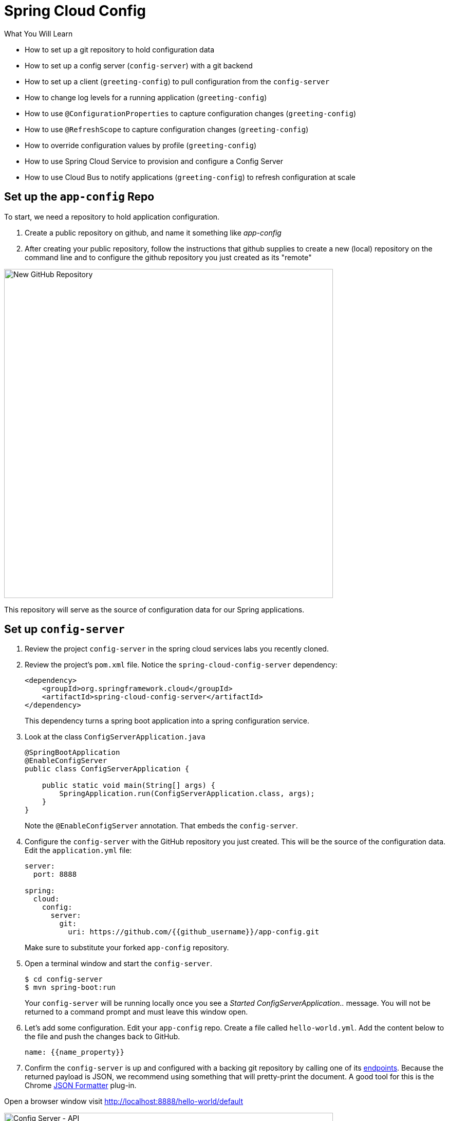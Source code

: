 = Spring Cloud Config
:github_username: {{github_username}}
:name_property: {{name_property}}

.What You Will Learn

* How to set up a git repository to hold configuration data
* How to set up a config server (`config-server`) with a git backend
* How to set up a client (`greeting-config`) to pull configuration from the `config-server`
* How to change log levels for a running application (`greeting-config`)
* How to use `@ConfigurationProperties` to capture configuration changes (`greeting-config`)
* How to use `@RefreshScope` to capture configuration changes (`greeting-config`)
* How to override configuration values by profile (`greeting-config`)
* How to use Spring Cloud Service to provision and configure a Config Server
* How to use Cloud Bus to notify applications (`greeting-config`) to refresh configuration at scale

== Set up the `app-config` Repo

To start, we need a repository to hold application configuration.

. Create a public repository on github, and name it something like _app-config_
. After creating your public repository, follow the instructions that github supplies to create a new (local) repository on the command line and to configure the github repository you just created as its "remote"

[.thumb]
image::new_github_repo.png[New GitHub Repository,640]

This repository will serve as the source of configuration data for our Spring applications.

== Set up `config-server`

. Review the project `config-server` in the spring cloud services labs you recently cloned.

. Review the project's `pom.xml` file.  Notice the `spring-cloud-config-server` dependency:
+
[source,xml]
----
<dependency>
    <groupId>org.springframework.cloud</groupId>
    <artifactId>spring-cloud-config-server</artifactId>
</dependency>
----
+
This dependency turns a spring boot application into a spring configuration service.

. Look at the class `ConfigServerApplication.java`
+
[source,java]
----
@SpringBootApplication
@EnableConfigServer
public class ConfigServerApplication {

    public static void main(String[] args) {
        SpringApplication.run(ConfigServerApplication.class, args);
    }
}
----
+
Note the `@EnableConfigServer` annotation.  That embeds the `config-server`.

. Configure the `config-server` with the GitHub repository you just created. This will be the source of the configuration data. Edit the `application.yml` file:
+
[source,yaml]
----
server:
  port: 8888

spring:
  cloud:
    config:
      server:
        git:
          uri: https://github.com/{{github_username}}/app-config.git
----
+
Make sure to substitute your forked `app-config` repository.

. Open a terminal window and start the `config-server`.
+
[source,bash]
----
$ cd config-server
$ mvn spring-boot:run
----
+
Your `config-server` will be running locally once you see a _Started ConfigServerApplication.._ message. You will not be returned to a command prompt and must leave this window open.

. Let's add some configuration.  Edit your `app-config` repo.  Create a file called `hello-world.yml`.  Add the content below to the file and push the changes back to GitHub.
+
[source,yaml]
----
name: {{name_property}}
----

. Confirm the `config-server` is up and configured with a backing git repository by calling one of its http://projects.spring.io/spring-cloud/docs/1.0.3/spring-cloud.html#_quick_start[endpoints^].  Because the returned payload is JSON, we recommend using something that will pretty-print the document.  A good tool for this is the Chrome https://chrome.google.com/webstore/detail/json-formatter/bcjindcccaagfpapjjmafapmmgkkhgoa?hl=en[JSON Formatter^] plug-in.

Open a browser window visit http://localhost:8888/hello-world/default[^]

[.thumb]
image::api.png[Config Server - API,640]

.What Just Happened?
****

The `config-server` exposes several http://projects.spring.io/spring-cloud/docs/1.0.3/spring-cloud.html#_quick_start[endpoints^] to fetch configuration.

In this case, we are manually calling one of those endpoints (`/{application}/{profile}[/{label}]`) to fetch configuration.  We substituted our example client application `hello-world` as the `{application}` and the `default` profile as the `{profile}`.  We didn't specify the label to use so `master` is assumed.  In the returned document, we see the configuration file `hello-world.yml` listed as a `propertySource` with the associated key/value pair.  This is just an example, as you move through the lab you will add configuration for `greeting-config` (our client application).

****

== Set up `greeting-config`

. Review the `greeting-config` project, and specifically its `pom.xml` file.
+
[source,xml]
----
<dependency>
	<groupId>io.pivotal.spring.cloud</groupId>
	<artifactId>spring-cloud-services-starter-config-client</artifactId>
</dependency>
----
+
By adding `spring-cloud-services-starter-config-client` as a dependency, this application will consume configuration from the `config-server`.  `greeting-config` is a config client.

. Notice that the `bootstrap.yml` file defines the spring application's name:
+
[source,yaml]
----
spring:
  application:
    name: greeting-config
----
+
This value is used in several places within Spring Cloud: locating configuration files by name, service discovery/registration by name, etc.  In this lab, it will be used to locate config files for the `greeting-config` application.
+
Absent from the bootstrap.yml is the `spring.cloud.config.uri`, which defines how `greeting-config` reaches the `config-server`. Since there is no `spring.cloud.config.uri` defined in this file, the default value of `http://localhost:8888`[^] is used.  Notice that this is the same host and port of the `config-server` application.

. Open a new terminal window.  Start the `greeting-config` application:
+
[source,bash]
----
$ cd greeting-config
$ mvn spring-boot:run
----

. Confirm the `greeting-config` app is up.  Browse to http://localhost:8080[^].  You should be prompted to authenticate.  Why?  `spring-cloud-services-starter-config-client` has a dependency on http://projects.spring.io/spring-security/[Spring Security^].  Unless the given application has other security configuration, this will cause all application and actuator endpoints to be protected by HTTP Basic authentication.

. Spring Security automatically generates basic authentication credentials if none have been set explicitly, as in this case.  The username is simply `user`, and the password is written by Spring Security to the application's log.  Search your application's console output for a line that looks like this:
+
[source,bash]
----
Using default security password: xxxxx-xxxxx-xxxxx-xxxxx-xxxxx
----
+
NOTE: The username and password can be explicitly set via the configuration parameters `security.user.name` and `security.user.password`.

. After logging in, you should see the message "Greetings!!!".
+
[.thum]
image::greeting-config.png[greeting-config,640]
+
.What Just Happened?
****
At this point, you connected the `greeting-config` application with the `config-server`.  This can be confirmed by reviewing the logs of the `greeting-config` application.

`greeting-config` log output:
----
2015-09-18 13:48:50.147  INFO 15706 --- [lication.main()] b.c.PropertySourceBootstrapConfiguration :
Located property source: CompositePropertySource [name='configService', propertySources=[]]
----

There is still no configuration in the git repo for the `greeting-config` application, but at this point we have everything wired (`greeting-config` → `config-server` → `app-config` repo) so we can add configuration parameters/values and see the effects in out client application `greeting-config`.

Configuration parameters/values will be added as we move through the lab.
****

. Stop the `greeting-config` application

== Unsecure the Endpoints

For these labs we don't need Spring Security's default behavior of securing every endpoint.  This will be our first example of using the `config-server` to provide configuration for the `greeting-config` application.

. Edit your fork of the `app-config` repo.  Create a file called `greeting-config.yml`.  Add the content below to the file and push the changes back to GitHub.
+
[source,yaml]
----
security:
  basic:
    enabled: false # turn off securing our application endpoints

management:
  security:
    enabled: false # turn off securing the actuator endpoints
----

. Browse to http://localhost:8888/greeting-config/default[^] to review the configuration the  `config-server` is providing for `greeting-config` application.
+
[.thumb]
image::security.png[security,640]

. Start the `greeting-config` application:
+
[source.terminal]
----
mvn spring-boot:run
----

. Review the logs for the `greeting-config` application.  You can see that configuration is being sourced from the `greeting-config.yml` file.
+
----
2015-11-02 08:57:32.962  INFO 58597 --- [lication.main()] b.c.PropertySourceBootstrapConfiguration : Located property source: CompositePropertySource [name='configService', propertySources=[MapPropertySource [name='https://github.com/d4v3r/app-config.git/greeting-config.yml']]]
----

. Browse to http://localhost:8080[^].  You should no longer be prompted to authenticate.


== Changing Logging Levels

Next you will change the logging level of the `greeting-config` application.

. View the `getGreeting()` method of the `GreetingController` class:
+
[source,java]
----
@RequestMapping("/")
String getGreeting(Model model){

  logger.debug("Adding greeting");
  model.addAttribute("msg", "Greetings!!!");

  if(greetingProperties.isDisplayFortune()){
    logger.debug("Adding fortune");
    model.addAttribute("fortune", fortuneService.getFortune());
  }

  //resolves to the greeting.vm velocity template
  return "greeting";
}
----
+
We want to see these debug messages.  By default only log levels of `ERROR`, `WARN` and `INFO` will be logged. You will change the log level to `DEBUG` using
configuration. All log output will be directed to `System.out` & `System.error` by default, so logs will be output to the terminal window(s).

. In your fork of the `app-config` repo.  Add the content below to the `greeting-config.yml` file and push the changes back to GitHub.
+
[source,yaml]
----
security:
  basic:
    enabled: false

management:
  security:
    enabled: false

logging: # <----New sections below
  level:
    io:
      pivotal: DEBUG

greeting:
  displayFortune: false

quoteServiceURL: http://quote-service-dev.cfapps.io/quote
----
+
We have added several configuration parameters that will be used throughout this lab.  For this exercise, we have set the log level for classes in the `io.pivotal` package to `DEBUG`.

. While watching the `greeting-config` terminal, refresh the http://localhost:8080/[^] url.  Notice there are no `DEBUG` logs yet.

. Does the `config-server` see the change in your git repo?  Let's check what the `config-server` is serving.  Browse to http://localhost:8888/greeting-config/default[^]
+
[.thumb]
image::updated-config.png[updated-config,640]
+
The propertySources value has changed!  The `config-server` has picked up the changes to the git repo. (If you don't see the change,
verify that you have pushed the greeting-config.yml to GitHub.)

. Review the following file: `greeting-config/pom.xml`.  For the `greeting-config` application to pick up the configuration changes, it must include the `actuator` dependency.  The `actuator` adds several additional endpoints to the application for operational visibility and tasks that need to be carried out.  In this case, we have added the actuator so that we can use the `/refresh` endpoint, which allows us to refresh the application config on demand.
+
[source,xml]
----
<dependency>
    <groupId>org.springframework.boot</groupId>
  <artifactId>spring-boot-starter-actuator</artifactId>
</dependency>
----

. For the `greeting-config` application to pick up the configuration changes, it must be told to do so.  Notify `greeting-config` app to pick up the new config by POSTing to the `greeting-config` `/refresh` endpoint.  Open a new terminal window and execute the following:
+
[source.terminal]
----
curl -X POST http://localhost:8080/refresh
----

. Refresh the `greeting-config` http://localhost:8080/[^] url while viewing the `greeting-config` terminal.  You should see the debug line "Adding greeting"

Congratulations! You have used the `config-server` and `actuator` to change the logging level of the `greeting-config` application without restarting the `greeting-config` application.

== Turning on a Feature with `@ConfigurationProperties`

Use of `@ConfigurationProperties` is a common way to externalize, group, and validate configuration in Spring applications.  `@ConfigurationProperties` beans are automatically rebound when application config is refreshed.

. Review `greeting-config/src/main/java/io/pivotal/greeting/GreetingProperties.java`.  Use of the `@ConfigurationProperties` annotation allows for reading of configuration values.  Configuration keys are a combination of the `prefix` and the field names.  In this case, there is one field (`displayFortune`).  Therefore `greeting.displayFortune` is used to turn the display of fortunes on/off.  Remaining code is typical getter/setters for the fields.
+
[source,java]
----
@ConfigurationProperties(prefix="greeting")
public class GreetingProperties {

	private boolean displayFortune;

	public boolean isDisplayFortune() {
		return displayFortune;
	}

	public void setDisplayFortune(boolean displayFortune) {
		this.displayFortune = displayFortune;
	}
}
----

. Review `greeting-config/src/main/java/io/pivotal/greeting/GreetingController.java`.  Note how the `greetingProperties.isDisplayFortune()` is used to turn the display of fortunes on/off.  There are times when you want to turn features on/off on demand.  In this case, we want the fortune feature "on" with our greeting.
+
[source,java]
----
@Controller
@EnableConfigurationProperties(GreetingProperties.class)
public class GreetingController {

	Logger logger = LoggerFactory.getLogger(GreetingController.class);

	@Autowired
	GreetingProperties greetingProperties;

	@Autowired
	FortuneService fortuneService;

	@RequestMapping("/")
	String getGreeting(Model model){

		logger.debug("Adding greeting");
		model.addAttribute("msg", "Greetings!!!");

		if(greetingProperties.isDisplayFortune()){
			logger.debug("Adding fortune");
			model.addAttribute("fortune", fortuneService.getFortune());
		}

		//resolves to the greeting.vm velocity template
		return "greeting";
	}

}
----

. Edit your fork of the `app-config` repo.   Change `greeting.displayFortune` from `false` to `true` in the `greeting-config.yml` and push the changes back to GitHub.
+
[source,yaml]
----
security:
  basic:
    enabled: false

management:
  security:
    enabled: false

logging:
  level:
    io:
      pivotal: DEBUG

greeting:
  displayFortune: true # <----Change to true

quoteServiceURL: http://quote-service-dev.cfapps.io/quote
----

. Notify `greeting-config` app to pick up the new config by POSTing to the `/refresh` endpoint.
+
[source.terminal]
----
curl -X POST http://localhost:8080/refresh
----

. Then refresh the [http://localhost:8080](http://localhost:8080/) url and see the fortune included.

Congratulations! You have turned on a feature without restarting using the `config-server`, `actuator` and `@ConfigurationProperties`.

== Reinitializing Beans with `@RefreshScope`

Now you will use the `config-server` to obtain a service URI rather than hardcoding it in your application code.

Beans annotated with the `@RefreshScope` will be recreated when refreshed so they can pick up new config values.

. Review `greeting-config/src/main/java/io/pivotal/quote/QuoteService.java`.  `QuoteService` uses the `@RefreshScope` annotation. Beans with the `@RefreshScope` annotation will be recreated when refreshing configuration.  The `@Value` annotation allows for injecting the value of the `quoteServiceURL` configuration parameter.
+
In this case, we are using a third party service to get quotes.  We want to keep our environments aligned with the third party.  So we are going to override configuration values by profile (next section).
+
[source,java]
----
@Service
@RefreshScope
public class QuoteService {
	Logger logger = LoggerFactory.getLogger(QuoteController.class);

	@Value("${quoteServiceURL:}")
	private String quoteServiceURL;

	public String getQuoteServiceURI() {
		return quoteServiceURL;
	}

	public Quote getQuote(){
		logger.info("quoteServiceURL: {}", quoteServiceURL);
		RestTemplate restTemplate = new RestTemplate();
		Quote quote = restTemplate.getForObject(quoteServiceURL, Quote.class);
		return quote;
	}
}
----

. Review `greeting-config/src/main/java/io/pivotal/quote/QuoteController.java`.  `QuoteController` calls the `QuoteService` for quotes.
+
[source,java]
----
@Controller
public class QuoteController {

	Logger logger = LoggerFactory.getLogger(QuoteController.class);

	@Autowired
	private QuoteService quoteService;

	@RequestMapping("/random-quote")
	String getView(Model model) {
		model.addAttribute("quote", quoteService.getQuote());
		model.addAttribute("uri", quoteService.getQuoteServiceURI());
		return "quote";
	}
}
----

. In your browser, hit the http://localhost:8080/random-quote[^] url. Note where the data is being served from: `http://quote-service-dev.cfapps.io/quote`

== Override Configuration Values By Profile

. Stop the `greeting-config` application using Command-C or CTRL-C in the terminal window.

. Set the active profile to qa for the `greeting-config` application.  In the example below, we use an environment variable to set the active profile.
+
[alternatives#profile]
mac, linux | windows
+
[#tabs-profile-1.profile]
--
[source.terminal]
----
SPRING_PROFILES_ACTIVE=qa mvn spring-boot:run
----
--
+
[#tabs-profile-2.profile]
--
[source,bash]
----
$ set SPRING_PROFILES_ACTIVE=qa
$ mvn spring-boot:run
----
--

. Make sure the profile is set by browsing to the [http://localhost:8080/env](http://localhost:8080/env) endpoint (provided by `actuator`).  Under profiles `qa` should be listed.
+
[.thumb]
image::profile.png[qa profile,640]

. In your `app-config` repository, create a new file: `greeting-config-qa.yml`. Fill it in with the following content:
+
[source,yaml]
----
quoteServiceURL: http://quote-service-qa.cfapps.io/quote
----
+
Make sure to commit and push to GitHub.

. Browse to http://localhost:8080/random-quote[^].  Quotes are still being served from `http://quote-service-dev.cfapps.io/quote[^]`.

. Refresh the application configuration values
+
[source.terminal]
----
curl -X POST http://localhost:8080/refresh
----

. Refresh the http://localhost:8080/random-quote[^] url.  Quotes are now being served from QA.

. Stop both the `config-server` and `greeting-config` applications.

.What Just Happened?
****
Configuration from `greeting-config.yml` was overridden by a configuration file that was more specific (`greeting-config-qa.yml`).
****

== Deploy the `greeting-config` Application to PCF

. Package the `greeting-config` application. Execute the following from the `greeting-config` directory:
+
[source.terminal]
----
mvn clean package
----

. Deploy the `greeting-config` application to PCF, without starting the application:
+
[source.terminal]
----
cf push greeting-config -p target/greeting-config-0.0.1-SNAPSHOT.jar -m 512M --random-route --no-start
----

. Create a Config Server Service Instance
+
Using the cf cli, do the following (for help review the http://docs.pivotal.io/spring-cloud-services/config-server/creating-an-instance.html[docs^]):
+
Create a json file named `cfg-svr-config.json` with the location of *your* (i.e. replace \<username\> below) git repository for the config server to use:
+
[source,json]
----
{ "git": { "uri": "https://github.com/<username>/app-config.git" } }
----
+
Create a config server with the `create-service` command, passing it the above json file:
+
[source.terminal]
----
cf create-service p-config-server standard config-server -c ./cfg-svr-config.json
----
+
Feel free to name your service anything you like, it doesn't have to be named `config-server`. The Config Server instance will take a few moments to initialize and then be ready for use.
+
Invoke either the `cf services` command to view the status of the service you just created.
+
In addition, you can visit your Config Server's service dashboard in the Apps Manager to view its configuration and status:
+
In a browser, navigate to the apps manager, and to your space.  You should see your config server service displayed in there (it may be in a separate tab named `services`).  Click on the service, and in the subsequent view, select the `Manage` link.
+
[.thumb]
image::dashboard.png[dashboard,640]

. Bind the `config-server` service to the `greeting-config` app. This will enable the `greeting-config` app to read
configuration values from the `config-server`.
+
[source.terminal]
----
cf bind-service greeting-config config-server
----
+
You can safely ignore the _TIP: Use 'cf restage' to ensure your env variable changes take effect_ message from the CLI.  Our app doesn't need to be restaged at this time because it isn't currently running.

. Our PCF instance is using self-signed SSL certificates.  Set the `TRUST_CERTS` environment variable to API endpoint of your Elastic Runtime instance.  You can quickly retrieve the API endpoint by running the command `cf api`.
+
[source.terminal]
----
cf set-env greeting-config TRUST_CERTS <your api endpoint>
----
+
You can safely ignore the _TIP: Use 'cf restage' to ensure your env variable changes take effect_ message from the CLI.  Our app doesn't need to be restaged at this time.
+
[NOTE]
====
All communication between Spring Cloud Services components are made through HTTPS. If you are on an environment that uses self-signed certs, the Java SSL trust store will not have those certificates.  By adding the `TRUST_CERTS` environment variable a trusted domain is added to the Java trust store.  For more information see the https://docs.pivotal.io/spring-cloud-services/config-server/writing-client-applications.html#self-signed-ssl-certificate[this portion^] of the SCS documentation.
====

. Start the `greeting-config` app.
+
[source.terminal]
----
cf start greeting-config
----

. Browse to your `greeting-config` application.  Are your configuration settings that were set when developing locally mirrored on PCF?

* Is the log level for `io.pivotal` package set to `DEBUG`?  Yes, this can be confirmed with `cf logs` command while refreshing the `greeting-config` root endpoint.
* Is `greeting-config` app displaying the fortune?  Yes, this can be confirmed by visiting the `greeting-config` `/` endpoint.
* Is the `greeting-config` app serving quotes from `http://quote-service-qa.cfapps.io/quote`?  No, this can be confirmed by visiting the `greeting-config` `/random-quote` endpoint.  Why not?  When developing locally we used an environment variable to set the active profile, we need to do the same on PCF.

[source,bash]
----
$ cf set-env greeting-config SPRING_PROFILES_ACTIVE qa
$ cf restart greeting-config
----
+
You can safely ignore the _TIP: Use 'cf restage' to ensure your env variable changes take effect_ message from the CLI.  Our app doesn't need to be restaged but just re-started.

Then confirm quotes are being served from http://quote-service-qa.cfapps.io/quote[^]

== Refreshing Application Configuration at Scale with Cloud Bus

Until now you have been notifying your application to pick up new configuration by POSTing to the `/refresh` endpoint.

When running several instances of your application, this poses several problems:

* Refreshing each individual instance is time consuming and too much overhead
* When running on Cloud Foundry you don't have control over which instances you hit when sending the POST request due to load balancing provided by the `router`

Cloud Bus addresses the issues listed above by providing a single endpoint to refresh all application instances via a pub/sub notification.

. Create a RabbitMQ service instance:
+
[source.terminal]
----
cf create-service p-rabbitmq standard cloud-bus
----

. Bind it to `greeting-config`:
+
[source.terminal]
----
$ cf bind-service greeting-config cloud-bus
----
+
You can safely ignore the _TIP: Use 'cf restage' to ensure your env variable changes take effect_ message from the CLI.  Our app doesn't need to be restaged.  We will push it again with new functionality in a moment.

. Include the cloud bus dependency in the  `greeting-config/pom.xml`.  _You will need to paste this in your file._
+
[source,xml]
----
<dependency>
    <groupId>org.springframework.cloud</groupId>
    <artifactId>spring-cloud-starter-bus-amqp</artifactId>
</dependency>
----

. Repackage the `greeting-config` application:
+
[source.terminal]
----
mvn clean package
----

. Deploy the application and scale the number of instances.
+
[source.terminal]
----
cf push greeting-config -p target/greeting-config-0.0.1-SNAPSHOT.jar -i 3
----

. Observe the logs that are generated by refreshing the `greeting-config`
`/` endpoint several times in your browser and tailing the logs.  Allow this process to run through the next few steps.
+
[source.terminal]
----
cf logs greeting-config | grep GreetingController
----
+
All app instances are creating debug statements.  Notice the `[App/X]`.  It denotes which app instance is logging.
+
----
2015-09-28T20:53:06.07-0500 [App/2]      OUT 2015-09-29 01:53:06.071 DEBUG 34 --- [io-64495-exec-6] io.pivotal.greeting.GreetingController   : Adding fortune
2015-09-28T20:53:06.16-0500 [App/1]      OUT 2015-09-29 01:53:06.160 DEBUG 33 --- [io-63186-exec-5] io.pivotal.greeting.GreetingController   : Adding greeting
2015-09-28T20:53:06.16-0500 [App/1]      OUT 2015-09-29 01:53:06.160 DEBUG 33 --- [io-63186-exec-5] io.pivotal.greeting.GreetingController   : Adding fortune
2015-09-28T20:53:06.24-0500 [App/1]      OUT 2015-09-29 01:53:06.246 DEBUG 33 --- [io-63186-exec-9] io.pivotal.greeting.GreetingController   : Adding greeting
2015-09-28T20:53:06.24-0500 [App/1]      OUT 2015-09-29 01:53:06.247 DEBUG 33 --- [io-63186-exec-9] io.pivotal.greeting.GreetingController   : Adding fortune
2015-09-28T20:53:06.41-0500 [App/0]      OUT 2015-09-29 01:53:06.410 DEBUG 33 --- [io-63566-exec-3] io.pivotal.greeting.GreetingController   : Adding greeting
----

. Turn logging down.  In your fork of the `app-config` repo edit the `greeting-config.yml`.  Set the log level to `INFO`.  Make sure to push back to Github.
+
[source,yaml]
----
logging:
  level:
    io:
      pivotal: INFO
----

. Notify applications to pickup the change.  Open a new terminal window.  Send a POST to the `greeting-config` `/bus/refresh` endpoint.  Use your `greeting-config` URL not the literal below.
+
[source.terminal]
----
curl -X POST http://greeting-config-hypodermal-subcortex.cfapps.io/bus/refresh
----

. Refresh the `greeting-config` `/` endpoint several times in your browser.  No more logs!

. Stop tailing logs from the `greeting-config` application.
